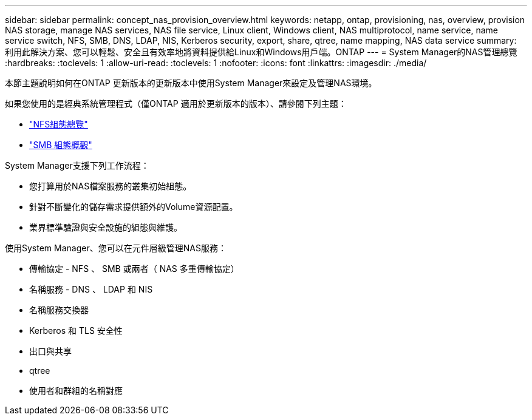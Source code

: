 ---
sidebar: sidebar 
permalink: concept_nas_provision_overview.html 
keywords: netapp, ontap, provisioning, nas, overview, provision NAS storage, manage NAS services, NAS file service, Linux client, Windows client, NAS multiprotocol, name service, name service switch, NFS, SMB, DNS, LDAP, NIS, Kerberos security, export, share, qtree, name mapping, NAS data service 
summary: 利用此解決方案、您可以輕鬆、安全且有效率地將資料提供給Linux和Windows用戶端。ONTAP 
---
= System Manager的NAS管理總覽
:hardbreaks:
:toclevels: 1
:allow-uri-read: 
:toclevels: 1
:nofooter: 
:icons: font
:linkattrs: 
:imagesdir: ./media/


[role="lead"]
本節主題說明如何在ONTAP 更新版本的更新版本中使用System Manager來設定及管理NAS環境。

如果您使用的是經典系統管理程式（僅ONTAP 適用於更新版本的版本）、請參閱下列主題：

* https://docs.netapp.com/us-en/ontap-sm-classic/nfs-config/index.html["NFS組態總覽"^]
* https://docs.netapp.com/us-en/ontap-sm-classic/smb-config/index.html["SMB 組態概觀"^]


System Manager支援下列工作流程：

* 您打算用於NAS檔案服務的叢集初始組態。
* 針對不斷變化的儲存需求提供額外的Volume資源配置。
* 業界標準驗證與安全設施的組態與維護。


使用System Manager、您可以在元件層級管理NAS服務：

* 傳輸協定 - NFS 、 SMB 或兩者（ NAS 多重傳輸協定）
* 名稱服務 - DNS 、 LDAP 和 NIS
* 名稱服務交換器
* Kerberos 和 TLS 安全性
* 出口與共享
* qtree
* 使用者和群組的名稱對應


